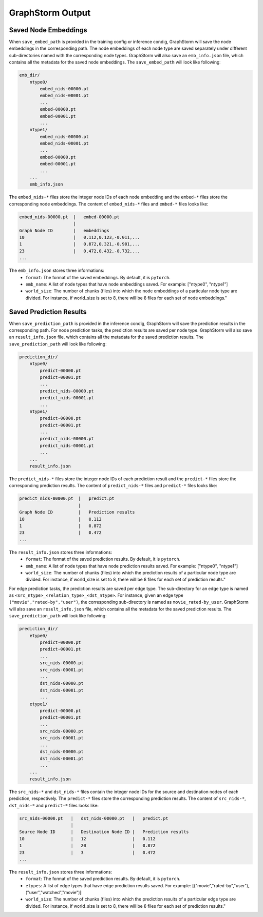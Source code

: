 .. _gs-output:

GraphStorm Output
=================


.. _gs-output-embs:

Saved Node Embeddings
---------------------
When ``save_embed_path`` is provided in the training config or inference condig,
GraphStorm will save the node embeddings in the corresponding path. The node embeddings
of each node type are saved separately under different sub-directories named with
the corresponding node types. GraphStorm will also save an ``emb_info.json`` file,
which contains all the metadata for the saved node embeddings. The ``save_embed_path``
will look like following:

.. code-block:: bash

    emb_dir/
        ntype0/
            embed_nids-00000.pt
            embed_nids-00001.pt
            ...
            embed-00000.pt
            embed-00001.pt
            ...
        ntype1/
            embed_nids-00000.pt
            embed_nids-00001.pt
            ...
            embed-00000.pt
            embed-00001.pt
            ...
        ...
        emb_info.json

The ``embed_nids-*`` files store the integer node IDs of each node embedding and
the ``embed-*`` files store the corresponding node embeddings.
The content of ``embed_nids-*`` files and ``embed-*`` files looks like:

.. code-block::

    embed_nids-00000.pt  |   embed-00000.pt
                         |
    Graph Node ID        |   embeddings
    10                   |   0.112,0.123,-0.011,...
    1                    |   0.872,0.321,-0.901,...
    23                   |   0.472,0.432,-0.732,...
    ...

The ``emb_info.json`` stores three informations:
  * ``format``: The format of the saved embeddings. By default, it is ``pytorch``.
  * ``emb_name``: A list of node types that have node embeddings saved. For example: ["ntype0", "ntype1"]
  * ``world_size``: The number of chunks (files) into which the node embeddings of a particular node type are divided. For instance, if world_size is set to 8, there will be 8 files for each set of node embeddings."

.. _gs-output-predictions:

Saved Prediction Results
------------------------
When ``save_prediction_path`` is provided in the inference condig,
GraphStorm will save the prediction results in the corresponding path.
For node prediction tasks, the prediction results are saved per node type.
GraphStorm will also save an ``result_info.json`` file, which contains all
the metadata for the saved prediction results. The ``save_prediction_path``
will look like following:

.. code-block:: bash

    prediction_dir/
        ntype0/
            predict-00000.pt
            predict-00001.pt
            ...
            predict_nids-00000.pt
            predict_nids-00001.pt
            ...
        ntype1/
            predict-00000.pt
            predict-00001.pt
            ...
            predict_nids-00000.pt
            predict_nids-00001.pt
            ...
        ...
        result_info.json

The ``predict_nids-*`` files store the integer node IDs of each prediction result and
the ``predict-*`` files store the corresponding prediction results.
The content of ``predict_nids-*`` files and ``predict-*`` files looks like:

.. code-block::

    predict_nids-00000.pt  |   predict.pt
                           |
    Graph Node ID          |   Prediction results
    10                     |   0.112
    1                      |   0.872
    23                     |   0.472
    ...

The ``result_info.json`` stores three informations:
  * ``format``: The format of the saved prediction results. By default, it is ``pytorch``.
  * ``emb_name``: A list of node types that have node prediction results saved. For example: ["ntype0", "ntype1"]
  * ``world_size``: The number of chunks (files) into which the prediction results of a particular node type are divided. For instance, if world_size is set to 8, there will be 8 files for each set of prediction results."


For edge prediction tasks, the prediction results are saved per edge type.
The sub-directory for an edge type is named as ``<src_ntype>_<relation_type>_<dst_ntype>``.
For instance, given an edge type ``("movie","rated-by","user")``, the corresponding
sub-directory is named as ``movie_rated-by_user``.
GraphStorm will also save an ``result_info.json`` file, which contains all
the metadata for the saved prediction results. The ``save_prediction_path``
will look like following:

.. code-block:: bash

    prediction_dir/
        etype0/
            predict-00000.pt
            predict-00001.pt
            ...
            src_nids-00000.pt
            src_nids-00001.pt
            ...
            dst_nids-00000.pt
            dst_nids-00001.pt
            ...
        etype1/
            predict-00000.pt
            predict-00001.pt
            ...
            src_nids-00000.pt
            src_nids-00001.pt
            ...
            dst_nids-00000.pt
            dst_nids-00001.pt
            ...
        ...
        result_info.json

The ``src_nids-*`` and ``dst_nids-*`` files contain the integer node IDs for
the source and destination nodes of each prediction, respectively.
The ``predict-*`` files store the corresponding prediction results.
The content of ``src_nids-*``, ``dst_nids-*`` and ``predict-*`` files looks like:

.. code-block::

    src_nids-00000.pt   |   dst_nids-00000.pt   |   predict.pt
                        |
    Source Node ID      |   Destination Node ID |   Prediction results
    10                  |   12                  |   0.112
    1                   |   20                  |   0.872
    23                  |   3                   |   0.472
    ...

The ``result_info.json`` stores three informations:
  * ``format``: The format of the saved prediction results. By default, it is ``pytorch``.
  * ``etypes``: A list of edge types that have edge prediction results saved. For example: [("movie","rated-by","user"), ("user","watched","movie")]
  * ``world_size``: The number of chunks (files) into which the prediction results of a particular edge type are divided. For instance, if world_size is set to 8, there will be 8 files for each set of prediction results."